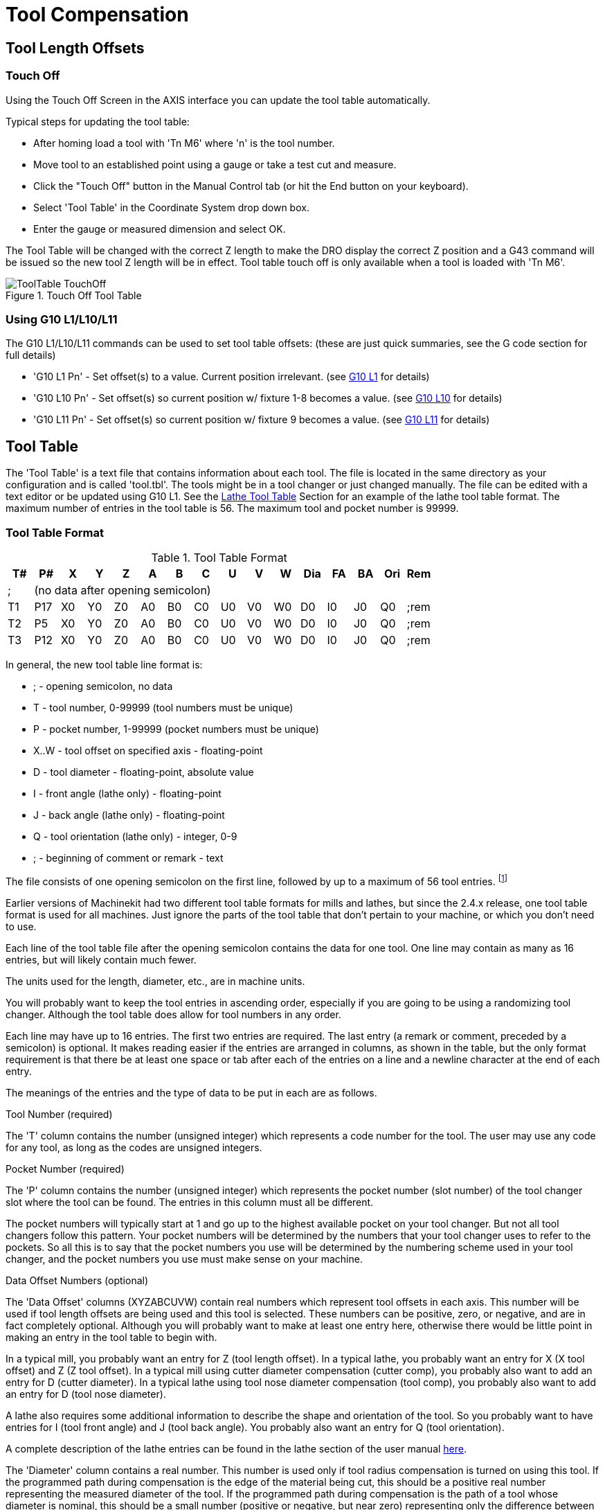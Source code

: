 = Tool Compensation

[[cha:tool-compensation]] (((Tool Compensation)))

////
ATTENTION TRANSLATORS before translating this document copy the base document
into this copy to get the latest version. Untranslated documents are not kept
up to date with the English documents. 

Do not translate anchors or links, translate only the text of a link after the
comma.
Anchor [[anchor-name]]
Link <<anchor-name,text after the comma can be translated>>

Make sure the documents build after translating.
////

== Tool Length Offsets

=== Touch Off(((Touch Off)))

Using the Touch Off Screen in the AXIS interface you can update the
tool table automatically.

Typical steps for updating the tool table:

* After homing load a tool with 'Tn M6' where 'n' is the tool number. 
* Move tool to an established point using a gauge or take a test cut and
   measure.
* Click the "Touch Off" button in the Manual Control tab (or hit the
   End button on your keyboard).
* Select 'Tool Table' in the Coordinate System drop down box.
* Enter the gauge or measured dimension and select OK.

The Tool Table will be changed with the correct Z length to make the
DRO display the correct Z position and a G43 command will be issued so
the new tool Z length will be in effect. Tool table touch off is only
available when a tool is loaded with 'Tn M6'.

.Touch Off Tool Table[[cap:Touch-Off-Tool]]

image::images/ToolTable-TouchOff.png[align="center"]

=== Using G10 L1/L10/L11

The G10 L1/L10/L11 commands can be used to set tool table offsets:
  (these are just quick summaries, see the G code section for full details)

* 'G10 L1  Pn' - Set offset(s) to a value. Current position irrelevant. 
                      (see <<sec:G10-L1_,G10 L1>> for details)

* 'G10 L10 Pn' - Set offset(s) so current position w/ fixture 1-8 becomes a value. 
                      (see <<sec:G10-L10,G10 L10>> for details)

* 'G10 L11 Pn' - Set offset(s) so current position w/ fixture 9 becomes a value. 
                      (see <<sec:G10-L11,G10 L11>> for details)

== Tool Table [[sec:tool-table]]

The 'Tool Table' is a text file that contains information about each
tool. The file is located in the same directory as your configuration
and is called 'tool.tbl'. The tools might be in a tool changer or just
changed manually. The file can be edited with a text editor or be
updated using G10 L1. See the <<sec:lathe-tool-table,Lathe Tool Table>>
Section for an example of the lathe tool table format.
The maximum number of entries in the tool table is 56.
The maximum tool and pocket number is 99999. 

=== Tool Table Format 
(((Tool-Table-Format)))

.Tool Table Format

[width="100%", options="header"]
|========================================
|T#    |P#  |X  |Y  |Z  |A  |B  |C  |U  |V  |W  |Dia |FA |BA |Ori |Rem
|; 15+^|(no data after opening semicolon)
|T1    |P17 |X0 |Y0 |Z0 |A0 |B0 |C0 |U0 |V0 |W0 |D0  |I0 |J0 |Q0  |;rem
|T2    |P5  |X0 |Y0 |Z0 |A0 |B0 |C0 |U0 |V0 |W0 |D0  |I0 |J0 |Q0  |;rem
|T3    |P12 |X0 |Y0 |Z0 |A0 |B0 |C0 |U0 |V0 |W0 |D0  |I0 |J0 |Q0  |;rem
|========================================

In general, the new tool table line format is:

 - ; - opening semicolon, no data
 - T - tool number, 0-99999 (tool numbers must be unique)
 - P - pocket number, 1-99999 (pocket numbers must be unique)
 - X..W - tool offset on specified axis - floating-point
 - D - tool diameter - floating-point, absolute value
 - I - front angle (lathe only) - floating-point 
 - J - back angle (lathe only) - floating-point 
 - Q - tool orientation (lathe only) - integer, 0-9 
 - ; - beginning of comment or remark - text

The file consists of one opening semicolon on the first line, 
followed by up to a maximum of 56 tool entries. 
footnote:[Although tool numbers up to 99999 are allowed, the number 
of entries in the tool table, at the moment, is still limited to a 
maximum of 56 tools for technical reasons. The Machinekit developers plan 
to remove that limitation eventually. If you have a very large 
tool changer, please be patient.]

Earlier versions of Machinekit had two different tool table formats for 
mills and lathes, but since the 2.4.x release, one tool table format 
is used for all machines. Just ignore the parts of the tool table 
that don't pertain to your machine, or which you don't need to use. 

Each line of the tool table file after the opening semicolon contains 
the data for one tool. One line may contain as many as 16 entries, 
but will likely contain much fewer. 

The units used for the length, diameter, etc., are in machine units.

You will probably want to keep the tool entries in ascending order, 
especially if you are going to be using a randomizing tool changer. 
Although the tool table does allow for tool numbers in any order. 

Each line may have up to 16 entries. The first two entries are required. 
The last entry (a remark or comment, preceded by a semicolon) is 
optional. It makes reading easier if the entries are arranged in 
columns, as shown in the table, but the only format requirement is 
that there be at least one space or tab after each of the entries on 
a line and a newline character at the end of each entry. 

The meanings of the entries and the type of data to be put in each are 
as follows.

.Tool Number (required)
The 'T' column contains the number (unsigned integer) which
represents a code number for the tool. The user may use any code for
any tool, as long as the codes are unsigned integers. 

.Pocket Number (required)
The 'P' column contains the number (unsigned integer) which
represents the pocket number (slot number) of the tool changer slot 
where the tool can be found. The entries in this column must all be 
different. 

The pocket numbers will typically start at 1 and go up to the highest 
available pocket on your tool changer. But not all tool changers follow 
this pattern. Your pocket numbers will be determined by the numbers 
that your tool changer uses to refer to the pockets. So all this is to 
say that the pocket numbers you use will be determined by the numbering 
scheme used in your tool changer, and the pocket numbers you use must 
make sense on your machine.  

.Data Offset Numbers (optional)
The 'Data Offset' columns (XYZABCUVW) contain real numbers which 
represent tool offsets in each axis. This number will be used if tool 
length offsets are being used and this tool is selected. 
These numbers can be positive, zero, or negative, and are in fact 
completely optional. Although you will probably want to make at least 
one entry here, otherwise there would be little point in making an 
entry in the tool table to begin with. 

In a typical mill, you probably want an entry for Z (tool length 
offset). In a typical lathe, you probably want an entry for X 
(X tool offset) and Z (Z tool offset). In a typical mill using 
cutter diameter compensation (cutter comp), you probably also want 
to add an entry for D (cutter diameter). In a typical lathe using 
tool nose diameter compensation (tool comp), you probably also want 
to add an entry for D (tool nose diameter). 

A lathe also requires some additional information to describe the 
shape and orientation of the tool. So you probably want to have entries 
for I (tool front angle) and J (tool back angle). 
You probably also want an entry for Q (tool orientation). 

A complete description of the lathe entries can be found in the lathe 
section of the user manual <<cha:lathe-user-information,here>>. 

The 'Diameter' column contains a real number. This number is used only
if tool radius compensation is turned on using this tool. If the
programmed path during compensation is the edge of the material being
cut, this should be a positive real number representing the measured
diameter of the tool. If the programmed path during compensation is the
path of a tool whose diameter is nominal, this should be a small number
(positive or negative, but near zero) representing only the difference 
between the measured diameter of the tool and the nominal diameter. 
If cutter radius compensation is not used with a tool, it does not 
matter what number is in this column.

The 'Comment' column may optionally be used to describe the tool. Any 
type of description is OK. This column is for the benefit of human
readers only. The comment must be preceded by a semicolon. 

=== Tool Changers

Machinekit supports three types of tool changers: 'manual', 'random location'
and 'fixed location'. Information about configuring an Machinekit tool changer
is in the Integrator Manual.

.Manual Tool Changer

Manual tool changer (you change the tool by hand) is treated like a
fixed location tool changer and the P number is ignored. Using the
manual tool changer only makes sense if you have tool holders that
remain with the tool (Cat, NMTB, Kwik Switch etc.) when changed thus
preserving the location of the tool to the spindle. Machines with R-8
or router collet type tool holders do not preserve the location of the
tool and the manual tool changer should not be used.

.Fixed Location Tool Changers

Fixed location tool changers always return the tools to a 
fixed position in the tool changer. This would also include 
designs like lathe turrets. When Machinekit is configured for a fixed
location tool changer the 'P' number is ignored (but read, preserved
and rewritten) by Machinekit, so you can use P for any bookkeeping number you
want.

.Random Location Tool Changers

Random location tool changers swap the tool in the spindle with the
one in the changer. With this type of tool changer the tool will 
always be in a different pocket after a tool change. When a tool is
changed Machinekit rewrites the pocket number to keep track of where the tools 
are. T can be any number but P must be a number that makes sense for
the machine.


== Cutter Radius Compensation[[sec:cutter-radius-compensation]]

Cutter Radius Compensation allows the programmer to program the tool
path without knowing the exact tool diameter. The only caveat is the
programmer must program the lead in move to be at least as long as the
largest tool radius that might be used.

There are two possible paths the cutter can take while cutter radius
compensation is on to the left or right side of a line when facing the
direction of cutter motion from behind the cutter. To visualize this
imagine you were standing on the part walking behind the tool as it
progresses across the part. G41 is your left side of the line and G42
is the right side of the line.

The end point of each move depends on the next move. If the next move
creates an outside corner the move will be to the end point of the
compensated cut line. If the next move creates in an inside corner the
move will stop short so to not gouge the part. The following figure
shows how the compensated move will stop at different points depending
on the next move.

.Compensation End Point[[cap:Compensation-End-Point]]

image::images/comp-path.png[align="center"]

=== Overview

.Tool Table

Cutter radius compensation uses the data from the tool table to
determine the offset needed. The data can be set at run time with G10
L1.

.Programming Entry Moves

Any move that is long enough to perform the compensation will work as
the entry move. The minimum length is the cutter radius. This can be a
rapid move above the work piece. If several rapid moves are issued
after a G41/42 only the last one will move the tool to the compensated
position.

In the following figure you can see that the entry move is compensated
to the right of the line. This puts the center of the tool to the right
of X0 in this case. If you were to program a profile and the end is at
X0 the resulting profile would leave a bump due to the offset of the
entry move.

.Entry Move[[cap:Entry-Move]]

image::images/comp02.png[]

.Z Motion

Z axis motion may take place while the contour is being followed in
the XY plane. Portions of the contour may be skipped by retracting the
Z axis above the part and by extending the Z-axis at the next start
point.

.Rapid Moves

Rapid moves may be programed while compensation is turned on.

.Good Practices

 - Start a program with G40 to make sure compensation is off.

=== Examples

.Outside Profile

.Outside Profile[[cap:Outside-Profile]]

image::images/outside-comp.png[]

.Inside Profile

.Inside Profile[[cap:Inside-Profile]]

image::images/inside-comp.png[]

